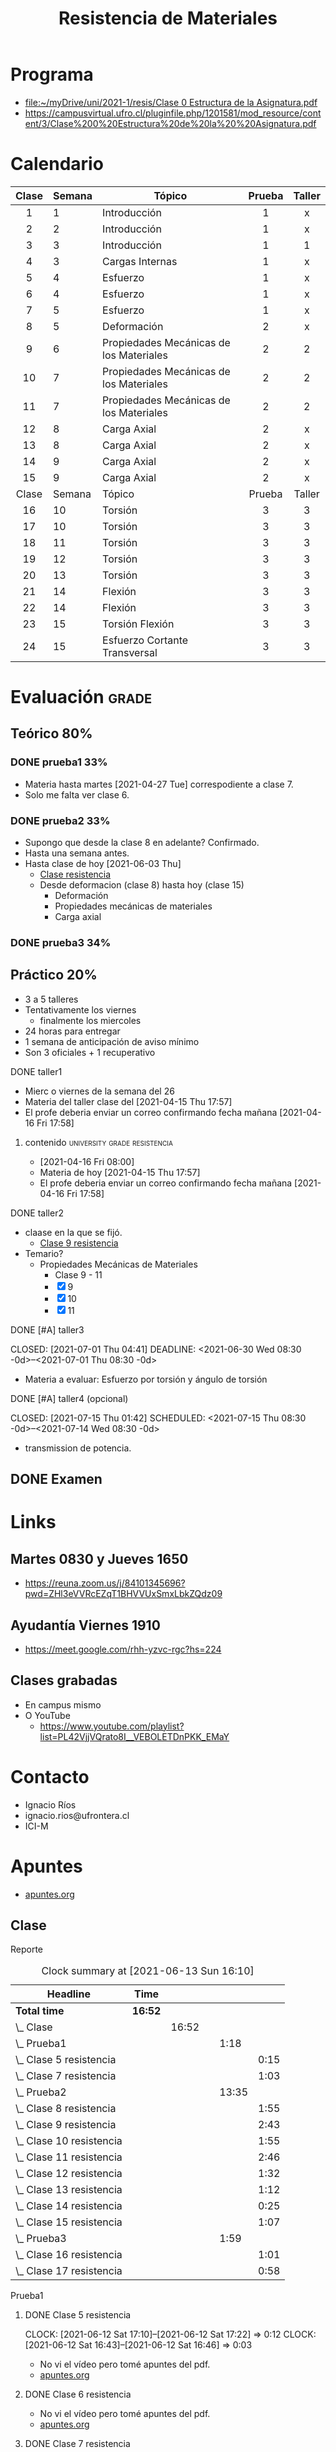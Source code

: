 :PROPERTIES:
:ID:       43351302-15a6-4e54-88ad-3c5af0adcd15
:END:
#+TITLE: Resistencia de Materiales
#+OPTIONS: toc:2
#+FILETAGS: :university:

* TOC :TOC_2:noexport:
:PROPERTIES:
:ID:       e2b7be17-cb7d-447e-a1d1-2b2cf6419f99
:END:
- [[#programa][Programa]]
- [[#calendario][Calendario]]
- [[#evaluación][Evaluación]]
  - [[#teórico-80][Teórico 80%]]
  - [[#práctico-20][Práctico 20%]]
  - [[#examen][Examen]]
- [[#links][Links]]
  - [[#martes-0830-y-jueves-1650][Martes 0830 y Jueves 1650]]
  - [[#ayudantía-viernes-1910][Ayudantía Viernes 1910]]
  - [[#clases-grabadas][Clases grabadas]]
- [[#contacto][Contacto]]
- [[#apuntes][Apuntes]]
  - [[#clase][Clase]]
  - [[#ayudantía][Ayudantía]]
- [[#extras][Extras]]
  - [[#canceled-a-tarea-para-este-fin-de-semana-][CANCELED [#A] tarea para este fin de semana !]]

* Programa
- [[file:~/myDrive/uni/2021-1/resis/Clase 0 Estructura de la Asignatura.pdf][file:~/myDrive/uni/2021-1/resis/Clase 0 Estructura de la Asignatura.pdf]]
- https://campusvirtual.ufro.cl/pluginfile.php/1201581/mod_resource/content/3/Clase%200%20Estructura%20de%20la%20%20Asignatura.pdf
* Calendario
:PROPERTIES:
:ID:       d0bc647c-b38e-43b3-a2c5-7f55b8ae16c3
:END:
|  <c>  |        |                                         |  <c>   |  <c>   |
|-------+--------+-----------------------------------------+--------+--------|
| Clase | Semana | Tópico                                  | Prueba | Taller |
|-------+--------+-----------------------------------------+--------+--------|
|   1   |      1 | Introducción                            |   1    |   x    |
|   2   |      2 | Introducción                            |   1    |   x    |
|   3   |      3 | Introducción                            |   1    |   1    |
|-------+--------+-----------------------------------------+--------+--------|
|   4   |      3 | Cargas Internas                         |   1    |   x    |
|-------+--------+-----------------------------------------+--------+--------|
|   5   |      4 | Esfuerzo                                |   1    |   x    |
|   6   |      4 | Esfuerzo                                |   1    |   x    |
|   7   |      5 | Esfuerzo                                |   1    |   x    |
|-------+--------+-----------------------------------------+--------+--------|
|   8   |      5 | Deformación                             |   2    |   x    |
|-------+--------+-----------------------------------------+--------+--------|
|   9   |      6 | Propiedades Mecánicas de los Materiales |   2    |   2    |
|  10   |      7 | Propiedades Mecánicas de los Materiales |   2    |   2    |
|  11   |      7 | Propiedades Mecánicas de los Materiales |   2    |   2    |
|-------+--------+-----------------------------------------+--------+--------|
|  12   |      8 | Carga Axial                             |   2    |   x    |
|  13   |      8 | Carga Axial                             |   2    |   x    |
|  14   |      9 | Carga Axial                             |   2    |   x    |
|  15   |      9 | Carga Axial                             |   2    |   x    |
|-------+--------+-----------------------------------------+--------+--------|
| Clase | Semana | Tópico                                  | Prueba | Taller |
|-------+--------+-----------------------------------------+--------+--------|
|  16   |     10 | Torsión                                 |   3    |   3    |
|  17   |     10 | Torsión                                 |   3    |   3    |
|  18   |     11 | Torsión                                 |   3    |   3    |
|  19   |     12 | Torsión                                 |   3    |   3    |
|  20   |     13 | Torsión                                 |   3    |   3    |
|-------+--------+-----------------------------------------+--------+--------|
|  21   |     14 | Flexión                                 |   3    |   3    |
|  22   |     14 | Flexión                                 |   3    |   3    |
|-------+--------+-----------------------------------------+--------+--------|
|  23   |     15 | Torsión Flexión                         |   3    |   3    |
|-------+--------+-----------------------------------------+--------+--------|
|  24   |     15 | Esfuerzo Cortante Transversal           |   3    |   3    |
|-------+--------+-----------------------------------------+--------+--------|
* Evaluación :grade:
** Teórico 80%
*** DONE prueba1 33%
CLOSED: [2021-05-07 Fri 10:51] DEADLINE: <2021-05-04 Tue 08:30 -3w>
:LOGBOOK:
- State "DONE"       from "TODO"       [2021-05-07 Fri 10:51]
:END:
- Materia hasta martes [2021-04-27 Tue] correspodiente a clase 7.
- Solo me falta ver clase 6.
*** DONE prueba2 33%
CLOSED: [2021-06-18 Fri 10:55] DEADLINE: <2021-06-15 Tue 08:30-11:00 -0d>
:PROPERTIES:
:ID:       7a13c1ce-b542-4b35-95af-96ca078987cb
:END:
:LOGBOOK:
- State "DONE"       from "TODO"       [2021-06-18 Fri 10:55]
:END:
- Supongo que desde la clase 8 en adelante? Confirmado.
- Hasta una semana antes.
- Hasta clase de hoy [2021-06-03 Thu]
  - [[id:82464d64-1e90-48c1-8e0d-c8a0d363fe72][Clase resistencia]]
  - Desde deformacion (clase 8) hasta hoy (clase 15)
    - Deformación
    - Propiedades mecánicas de materiales
    - Carga axial
*** DONE prueba3 34%
CLOSED: [2021-07-27 Tue 15:31] DEADLINE: <2021-07-27 Tue 08:30-11:00 -0d>
:LOGBOOK:
- State "DONE"       from "TODO"       [2021-07-27 Tue 15:31]
:END:
** Práctico 20%
- 3 a 5 talleres
- Tentativamente los viernes
  - finalmente los miercoles
- 24 horas para entregar
- 1 semana de anticipación de aviso mínimo
- Son 3 oficiales + 1 recuperativo
**** DONE taller1
CLOSED: [2021-04-29 Thu 12:41] DEADLINE: <2021-04-28 Wed -3w>
:LOGBOOK:
- State "DONE"       from "TODO"       [2021-04-29 Thu 12:41]
:END:
- Mierc o viernes de la semana del 26
- Materia del taller clase del [2021-04-15 Thu 17:57]
- El profe deberia enviar un correo confirmando fecha mañana [2021-04-16 Fri 17:58]
***** contenido :university:grade:resistencia:
- [2021-04-16 Fri 08:00]
- Materia de hoy [2021-04-15 Thu 17:57]
- El profe deberia enviar un correo confirmando fecha mañana [2021-04-16 Fri 17:58]
**** DONE taller2
CLOSED: [2021-06-10 Thu 01:24] SCHEDULED: <2021-06-09 Wed 08:30> DEADLINE: <2021-06-10 Thu 08:30 -0d>
:PROPERTIES:
:ID:       4f0e46b3-d4f8-4937-b11f-f1c372a1e3d1
:END:
:LOGBOOK:
- State "DONE"       from "TODO"       [2021-06-10 Thu 01:24]
:END:
- claase en la que se fijó.
  - [[id:a96cd3b1-580e-4bf2-814f-cb0b102dc229][Clase 9 resistencia]]
- Temario?
  + Propiedades Mecánicas de Materiales
    - Clase 9 - 11
    - [X] 9
    - [X] 10
    - [X] 11
**** DONE [#A] taller3
CLOSED: [2021-07-01 Thu 04:41] DEADLINE: <2021-06-30 Wed 08:30 -0d>--<2021-07-01 Thu 08:30 -0d>
:LOGBOOK:
- State "DONE"       from "NEXT"       [2021-07-01 Thu 04:41]
:END:
- Materia a evaluar: Esfuerzo por torsión y ángulo de torsión
**** DONE [#A] taller4 (opcional)
CLOSED: [2021-07-15 Thu 01:42] SCHEDULED: <2021-07-15 Thu 08:30 -0d>--<2021-07-14 Wed 08:30 -0d>
:LOGBOOK:
- State "DONE"       from "NEXT"       [2021-07-15 Thu 01:42]
- State "NEXT"       from "TODO"       [2021-07-01 Thu 04:41]
:END:
- transmission de potencia.

** DONE Examen
CLOSED: [2021-08-04 Wed 10:50] SCHEDULED: <2021-08-03 Tue 08:20-11:00>
:LOGBOOK:
- State "DONE"       from              [2021-08-04 Wed 10:50] \\
  4.9 --- done, bitch ---.
:END:
* Links
:PROPERTIES:
:ID:       2516d471-5920-4ef2-9034-77bf16fa722e
:END:
** Martes 0830 y Jueves 1650
- https://reuna.zoom.us/j/84101345696?pwd=ZHl3eVVRcEZqT1BHVVUxSmxLbkZQdz09
** Ayudantía Viernes 1910
- https://meet.google.com/rhh-yzvc-rgc?hs=224
** Clases grabadas
- En campus mismo
- O YouTube
  + https://www.youtube.com/playlist?list=PL42VjjVQrato8I__VEBOLETDnPKK_EMaY
* Contacto
- Ignacio Ríos
- ignacio.rios@ufrontera.cl
- ICI-M
* Apuntes
- [[id:35c4778b-3086-4e81-91ef-8ea885837f6a][apuntes.org]]
** Clase
**** Reporte
#+BEGIN: clocktable :scope tree2 :maxlevel 5
#+CAPTION: Clock summary at [2021-06-13 Sun 16:10]
| Headline                       | Time    |       |   |       |      |
|--------------------------------+---------+-------+---+-------+------|
| *Total time*                   | *16:52* |       |   |       |      |
|--------------------------------+---------+-------+---+-------+------|
| \_  Clase                      |         | 16:52 |   |       |      |
| \_      Prueba1                |         |       |   |  1:18 |      |
| \_        Clase 5 resistencia  |         |       |   |       | 0:15 |
| \_        Clase 7 resistencia  |         |       |   |       | 1:03 |
| \_      Prueba2                |         |       |   | 13:35 |      |
| \_        Clase 8 resistencia  |         |       |   |       | 1:55 |
| \_        Clase 9 resistencia  |         |       |   |       | 2:43 |
| \_        Clase 10 resistencia |         |       |   |       | 1:55 |
| \_        Clase 11 resistencia |         |       |   |       | 2:46 |
| \_        Clase 12 resistencia |         |       |   |       | 1:32 |
| \_        Clase 13 resistencia |         |       |   |       | 1:12 |
| \_        Clase 14 resistencia |         |       |   |       | 0:25 |
| \_        Clase 15 resistencia |         |       |   |       | 1:07 |
| \_      Prueba3                |         |       |   |  1:59 |      |
| \_        Clase 16 resistencia |         |       |   |       | 1:01 |
| \_        Clase 17 resistencia |         |       |   |       | 0:58 |
#+END:
**** Prueba1
***** DONE Clase 5 resistencia
CLOSED: [2021-06-12 Sat 17:22] SCHEDULED: <2021-04-22 Thu>
:PROPERTIES:
:ID:       b2146caf-8871-48fc-b5d2-40756308b7cb
:END:
:LOGBOOK:
- State "DONE"       from "TODO"       [2021-06-12 Sat 17:22]
:END:
:CLOCKBOOK:
CLOCK: [2021-06-12 Sat 17:10]--[2021-06-12 Sat 17:22] =>  0:12
CLOCK: [2021-06-12 Sat 16:43]--[2021-06-12 Sat 16:46] =>  0:03
:END:
- No vi el vídeo pero tomé apuntes del pdf.
- [[id:e41ad016-10f1-4566-9fe4-39a122ff0c96][apuntes.org]]
***** DONE Clase 6 resistencia
CLOSED: [2021-05-07 Fri 10:51] SCHEDULED: <2021-04-27 Tue 08:30-10:40>
:PROPERTIES:
:ID:       99949742-36bf-4bad-afed-5af3ad00fcda
:END:
:LOGBOOK:
- State "DONE"       from "TODO"       [2021-05-07 Fri 10:51]
:END:
- No vi el vídeo pero tomé apuntes del pdf.
- [[id:4bcbac27-2180-4942-bbb6-3ae1c2ce07dd][apuntes.org]]
***** DONE Clase 7 resistencia
CLOSED: [2021-04-29 Thu 17:54]
:PROPERTIES:
:ID:       501f3f90-2498-4d0d-bb2c-5f735bb4e3ad
:END:
:LOGBOOK:
- State "DONE"       from              [2021-04-29 Thu 17:54]
:END:
:CLOCKBOOK:
CLOCK: [2021-06-12 Sat 16:49]--[2021-06-12 Sat 17:04] =>  0:15
CLOCK: [2021-04-29 Thu 17:06]--[2021-04-29 Thu 17:54] =>  0:48
:END:
- [[id:4002a7ee-b774-4925-a244-24212f50c31d][apuntes.org]]
- Clase exclusiva a entender deformación
- Clase siguiente se une deformación y esfuerzo
  + Propiedades mecánicas de los materiales

**** Prueba2

***** DONE Clase 8 resistencia
CLOSED: [2021-05-07 Fri 10:51] SCHEDULED: <2021-05-04 Tue 08:30-10:40>
:PROPERTIES:
:ID:       146af7e4-9f74-4072-91b4-dc78e8d5a2a0
:END:
:CLOCKBOOK:
CLOCK: [2021-06-12 Sat 15:38]--[2021-06-12 Sat 16:42] =>  1:04
CLOCK: [2021-06-12 Sat 15:12]--[2021-06-12 Sat 15:25] =>  0:13
CLOCK: [2021-06-12 Sat 14:57]--[2021-06-12 Sat 15:11] =>  0:14
CLOCK: [2021-06-12 Sat 14:41]--[2021-06-12 Sat 14:53] =>  0:12
CLOCK: [2021-06-12 Sat 13:39]--[2021-06-12 Sat 13:45] =>  0:06
CLOCK: [2021-06-12 Sat 13:33]--[2021-06-12 Sat 13:39] =>  0:06
:END:
:LOGBOOK:
- State "DONE"       from "TODO"       [2021-05-07 Fri 10:51]
:END:
- [[id:c6926df3-1d1b-49f5-a7bd-5bc961aefc1e][apuntes.org]]
***** DONE Clase 9 resistencia
CLOSED: [2021-05-06 Thu 17:57]
:PROPERTIES:
:ID:       e33a1bd1-ddad-446d-94ee-571d7b34b965
:END:
:LOGBOOK:
- State "DONE"       from              [2021-05-06 Thu 17:57] \\
  Hasta Ley de Hooke.
:END:
:CLOCKBOOK:
CLOCK: [2021-06-09 Wed 13:11]--[2021-06-09 Wed 15:15] =>  2:04
CLOCK: [2021-05-06 Thu 17:57]--[2021-05-06 Thu 17:57] =>  0:00
CLOCK: [2021-05-06 Thu 17:56]--[2021-05-06 Thu 17:56] =>  0:00
CLOCK: [2021-05-06 Thu 17:43]--[2021-05-06 Thu 17:49] =>  0:06
CLOCK: [2021-05-06 Thu 16:56]--[2021-05-06 Thu 17:29] =>  0:33
:END:

- [[id:a86b24d7-98f8-4c69-aee3-017e67f0d6ca][apuntes.org]]

***** DONE Clase 10 resistencia
CLOSED: [2021-05-11 Tue 09:23] SCHEDULED: <2021-05-11 Tue 08:30-10:40>
:PROPERTIES:
:ID:       a96cd3b1-580e-4bf2-814f-cb0b102dc229
:END:
:LOGBOOK:
- State "DONE"       from "TODO"       [2021-05-11 Tue 09:23]
:END:
:CLOCKBOOK:
CLOCK: [2021-06-09 Wed 18:16]--[2021-06-09 Wed 18:50] =>  0:34
CLOCK: [2021-06-09 Wed 15:24]--[2021-06-09 Wed 16:08] =>  0:44
CLOCK: [2021-05-11 Tue 08:46]--[2021-05-11 Tue 09:23] =>  0:37
:END:
- [[id:aa793541-239f-4295-b84f-af04cdd16443][apuntes.org]]
- se planea taller 2 para primera después de receso.
  - el receso es la última de mayo
  - materia de propiedad de materiales
    - finaliza este próximo jueves esta materia
    - este viernes ayudantía.
  - una semana antes de la [[id:7a13c1ce-b542-4b35-95af-96ca078987cb][prueba 2]].
    - pal 9 de junio.
  - la idea es 4 talleres en semestre. Se elimina el mas malo.
***** DONE Clase 11 resistencia
CLOSED: [2021-06-10 Thu 01:11] SCHEDULED: <2021-05-13 Thu 16:50-19:00>
:PROPERTIES:
:ID:       a8b99b98-69fe-4c35-a3c1-4e1588e27a1a
:END:
:LOGBOOK:
- State "DONE"       from "TODO"       [2021-06-10 Thu 01:11]
:END:
:CLOCKBOOK:
CLOCK: [2021-06-09 Wed 22:28]--[2021-06-10 Thu 01:11] =>  2:43
CLOCK: [2021-06-09 Wed 18:50]--[2021-06-09 Wed 18:53] =>  0:03
:END:
- [[id:32bd84b9-318d-4d9f-9826-7e9ff0926eb1][apuntes.org]]
***** DONE Clase 12 resistencia
CLOSED: [2021-05-18 Tue 10:03] SCHEDULED: <2021-05-18 Tue 08:30-10:40>
:PROPERTIES:
:ID:       0881f1cb-9fe5-47da-8450-bfadaabe4cba
:END:
:LOGBOOK:
- State "DONE"       from "TODO"       [2021-05-18 Tue 10:03]
:END:
:CLOCKBOOK:
CLOCK: [2021-06-13 Sun 15:11]--[2021-06-13 Sun 15:21] =>  0:10
CLOCK: [2021-05-18 Tue 08:41]--[2021-05-18 Tue 10:03] =>  1:22
:END:
- [[id:b21e2950-d068-476a-942f-b50e3d9461dd][apuntes.org]]
***** DONE Clase 13 resistencia
CLOSED: [2021-05-20 Thu 18:34] SCHEDULED: <2021-05-20 Thu 16:50-19:00>
:PROPERTIES:
:ID:       6e02076a-7184-451c-967a-0234f86c82d8
:END:
:LOGBOOK:
- State "DONE"       from "TODO"       [2021-05-20 Thu 18:34]
:END:
:CLOCKBOOK:
CLOCK: [2021-06-13 Sun 15:21]--[2021-06-13 Sun 15:31] =>  0:10
CLOCK: [2021-05-20 Thu 17:03]--[2021-05-20 Thu 18:05] =>  1:02
:END:
- [[id:4b8955bc-57ff-4acd-ad86-5599c7a72ba2][apuntes.org]]
- Hoy el profe dijo que subió las notas de la primera prueba.
  + No estaban buenas, pero esa es la tendencia en la prueba 1 de cualquier
    forma y llama a no desanimarse.
***** DONE Clase 14 resistencia
CLOSED: [2021-06-02 Wed 06:18] SCHEDULED: <2021-06-01 Tue 08:30-10:40>
:PROPERTIES:
:ID:       90cd18d5-bbef-4915-b659-b6f011862228
:END:
:CLOCKBOOK:
CLOCK: [2021-06-13 Sun 15:32]--[2021-06-13 Sun 15:57] =>  0:25
:END:
:LOGBOOK:
- State "DONE"       from "TODO"       [2021-06-02 Wed 06:18]
:END:
- [[id:1a665b0f-7def-4cc1-ac85-655de4b2b616][apuntes.org]]
- Jueves última clase de la materia actual. Luego se cambia de unidad.
***** DONE Clase 15 resistencia
CLOSED: [2021-06-03 Thu 17:59] SCHEDULED: <2021-06-03 Thu 16:50-19:00>
:PROPERTIES:
:ID:       82464d64-1e90-48c1-8e0d-c8a0d363fe72
:END:
:LOGBOOK:
- State "DONE"       from "TODO"       [2021-06-03 Thu 17:59] \\
  Ultima clase carga axial. Concentracion de esfuerzos.
:END:
:CLOCKBOOK:
CLOCK: [2021-06-13 Sun 18:44]--[2021-06-13 Sun 19:48] =>  1:04
CLOCK: [2021-06-13 Sun 15:59]--[2021-06-13 Sun 16:14] =>  0:15
CLOCK: [2021-06-03 Thu 16:49]--[2021-06-03 Thu 17:56] =>  1:07
:END:
- [[id:6faf11de-b1c8-444b-9a1e-90f4e78ee6c5][apuntes.org]]
- En la prueba 2 entra hasta la materia de hoy.

Timer start time set to 16:59:35, current value is 0:00:00

****** Intro
:PROPERTIES:
:ID:       bebe7eb7-70d0-4864-85fe-6331134196ef
:END:
- Ultima clase de carga axial.
- 0:00:06 :: Start, probably waiting for more people.
  + 0:01:04 :: Has to answer some emails and starts lecture.
- 0:05:03 :: Start recording.
- 0:05:44 :: Hoy se finaliza la materia de carga axial.
- 0:06:00 :: Hoy: concentración de esfuerzos.

**** Prueba3
***** DONE Clase 16 resistencia
CLOSED: [2021-06-08 Tue 10:56] SCHEDULED: <2021-06-08 Tue 08:30-10:40>
:PROPERTIES:
:ID:       7fab38c8-262d-4b80-b980-19fed1c2a146
:END:
:LOGBOOK:
- State "DONE"       from "TODO"       [2021-06-08 Tue 10:56]
:END:
:CLOCKBOOK:
CLOCK: [2021-06-08 Tue 08:41]--[2021-06-08 Tue 09:42] =>  1:01
:END:
- [[id:a93ce8cf-acd5-4ed4-9562-895cd1b1049d][apuntes.org]]
- Inicia materia de Torsión
***** DONE Clase 17 resistencia
CLOSED: [2021-06-10 Thu 17:50] SCHEDULED: <2021-06-10 Thu 16:50-19:00>
:PROPERTIES:
:ID:       3947c9b0-f0c8-47de-a5a0-484aef258f70
:END:
:LOGBOOK:
- State "DONE"       from "TODO"       [2021-06-10 Thu 17:50]
:END:
:CLOCKBOOK:
CLOCK: [2021-06-10 Thu 16:45]--[2021-06-10 Thu 17:43] =>  0:58
:END:
- [[id:04023b0b-a864-486b-a3a4-62f7c9fb73ff][apuntes.org]]
- Esta clase no entra en la prueba 2, al igual que la clase 16.
***** CANCELED Clase 18 resistencia
SCHEDULED: <2021-06-17 Thu 16:50-19:00>
:PROPERTIES:
:ID:       af97d879-e716-4dde-8144-bc28672c5a69
:END:
:CLOCKBOOK:
CLOCK: [2021-06-20 Sun 09:43]--[2021-06-20 Sun 09:53] =>  0:10
CLOCK: [2021-06-18 Fri 11:00]--[2021-06-18 Fri 11:01] =>  0:01
:END:
- [[id:345b31d1-5cbb-4cbe-834d-5312c7ca670e][apuntes.org]]
***** CANCELED Clase 19 resistencia
SCHEDULED: <2021-06-22 Tue 08:30-10:40>
:PROPERTIES:
:ID:       773b7dc8-f7c8-40e4-86fb-e504ed55c8f7
:END:
- [[id:32d7e961-f6a2-4cfb-a97f-6e7144a66ba0][apuntes.org]]


Próxima semana último taller.
4 optativo es subsiguiente semana.
28 de julio última prueba.

Tarea con décimas para la prueba 3.
- Enviar ésta semana.

***** CANCELED Clase 20 resistencia
SCHEDULED: <2021-06-29 Tue 08:30-10:40>
***** CANCELED Clase 21 resistencia
SCHEDULED: <2021-07-01 Thu 16:50-19:00>
***** DONE Clase 21 resistencia
CLOSED: [2021-07-06 Tue 15:20] SCHEDULED: <2021-07-06 Tue 08:30-10:40>
:LOGBOOK:
- State "DONE"       from "TODO"       [2021-07-06 Tue 15:20]
:END:
***** DONE Clase 22 resistencia
CLOSED: [2021-07-10 Sat 00:16] SCHEDULED: <2021-07-08 Thu 16:50-19:00>
:LOGBOOK:
- State "DONE"       from "TODO"       [2021-07-10 Sat 00:16]
:END:
***** DONE Clase 23 resistencia
CLOSED: [2021-07-13 Tue 10:22] SCHEDULED: <2021-07-13 Tue 08:30-10:40>
:LOGBOOK:
- State "DONE"       from "TODO"       [2021-07-13 Tue 10:22]
:END:
***** DONE Clase 24 resistencia
CLOSED: [2021-07-15 Thu 18:11] SCHEDULED: <2021-07-15 Thu 16:50-19:00>
:LOGBOOK:
- State "DONE"       from "TODO"       [2021-07-15 Thu 18:11]
:END:
***** CANCELED Clase 25 resistencia
CLOSED: [2021-07-21 Wed 17:37] SCHEDULED: <2021-07-20 Tue 08:30-10:40>
:LOGBOOK:
- State "CANCELED"   from "TODO"       [2021-07-21 Wed 17:37]
:END:
***** CANCELED Clase 26 resistencia
CLOSED: [2021-07-24 Sat 15:42] SCHEDULED: <2021-07-22 Thu 16:50-19:00>
:LOGBOOK:
- State "CANCELED"   from "TODO"       [2021-07-24 Sat 15:42]
:END:
** Ayudantía
- Cada 2 semanas empezando el 16 de abril.
- Ayudantía 4 se corre una semana por receso.
*** DONE Ayudantía 1 resistancia
CLOSED: [2021-05-07 Fri 13:32] SCHEDULED: <2021-04-16 Fri 19:10-20:10>
:LOGBOOK:
- State "DONE"       from "TODO"       [2021-05-07 Fri 13:32]
:END:
*** CANCELED 2 resistancia
SCHEDULED: <2021-04-30 Fri 19:10-20:10>
- Esta tengo que ver
*** DONE Ayudantía 3 resistancia
CLOSED: [2021-05-15 Sat 11:00] SCHEDULED: <2021-05-14 Fri 19:10-20:10>
:PROPERTIES:
:ID:       b6a61478-c279-4af2-8365-a934b5781448
:END:
:LOGBOOK:
- State "DONE"       from "TODO"       [2021-05-15 Sat 11:00]
:END:
:CLOCKBOOK:
CLOCK: [2021-05-14 Fri 19:17]--[2021-05-15 Sat 10:59] => 15:42
:END:
- [[id:245afd7e-df50-4e2c-aa91-be01fe9ebd0d][apuntes.org]]
*** CANCELED Ayudantía 4 resistancia
SCHEDULED: <2021-06-11 Fri 19:10>
*** CANCELED Ayudantía 5 resistancia
SCHEDULED: <2021-06-25 Fri 19:10>
*** CANCELED Ayudantía 6 resistancia
CLOSED: [2021-07-09 Fri 11:55] SCHEDULED: <2021-07-02 Fri 19:10>
:LOGBOOK:
- State "CANCELED"   from "TODO"       [2021-07-09 Fri 11:55]
:END:
*** CANCELED Ayudantía 7 resistancia
CLOSED: [2021-07-16 Fri 19:35] SCHEDULED: <2021-07-16 Fri 19:10>
:LOGBOOK:
- State "CANCELED"   from "TODO"       [2021-07-16 Fri 19:35] \\
  Feriado.
:END:
* Extras
** CANCELED [#A] tarea para este fin de semana !
CLOSED: [2021-07-21 Wed 17:37] SCHEDULED: <2021-07-09 Fri>
:LOGBOOK:
- State "CANCELED"   from "TODO"       [2021-07-21 Wed 17:37]
:END:
* Local variables :noexport:
# Local Variables:
# ispell-local-dictionary: "espanol"
# End:
